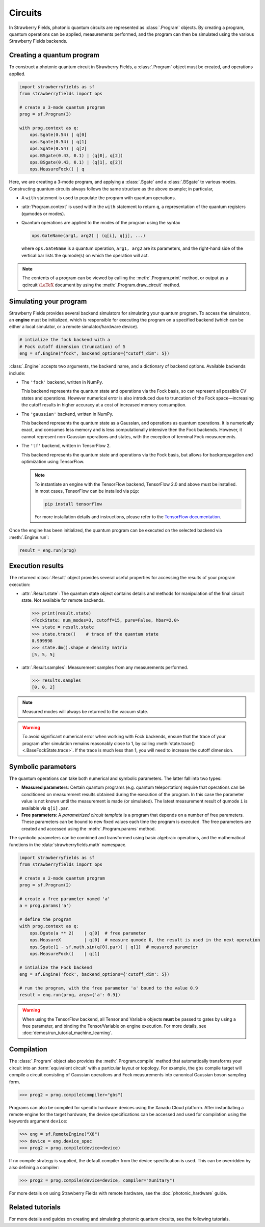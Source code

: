 Circuits
========

.. raw:: html

    <style>
      .sphx-glr-thumbcontainer {
        float: center;
        margin-top: 20px;
        margin-right: 10px;
        margin-bottom: 20px;
      }
      #right-column.card {
          box-shadow: none!important;
      }
      #right-column.card:hover {
          box-shadow: none!important;
      }
    </style>

In Strawberry Fields, photonic quantum circuits are represented as :class:`.Program`
objects. By creating a program, quantum operations can be applied, measurements performed,
and the program can then be simulated using the various Strawberry Fields backends.

.. seealso::

    New to photonic quantum computing? See the :doc:`conventions/glossary` for a glossary
    of some of the terms used in Strawberry Fields.

Creating a quantum program
--------------------------

To construct a photonic quantum circuit in Strawberry Fields, a :class:`.Program` object
must be created, and operations applied.

.. code-block:: python3

    import strawberryfields as sf
    from strawberryfields import ops

    # create a 3-mode quantum program
    prog = sf.Program(3)

    with prog.context as q:
        ops.Sgate(0.54) | q[0]
        ops.Sgate(0.54) | q[1]
        ops.Sgate(0.54) | q[2]
        ops.BSgate(0.43, 0.1) | (q[0], q[2])
        ops.BSgate(0.43, 0.1) | (q[1], q[2])
        ops.MeasureFock() | q

Here, we are creating a 3-mode program, and applying a :class:`.Sgate` and
a :class:`.BSgate` to various modes. Constructing quantum circuits always follows
the same structure as the above example; in particular,

* A ``with`` statement is used to populate the program with quantum operations.

* :attr:`Program.context` is used within the ``with`` statement to return ``q``,
  a representation of the quantum registers (qumodes or modes).

* Quantum operations are applied to the modes of the program using the syntax

  .. code-block:: python3

      ops.GateName(arg1, arg2) | (q[i], q[j], ...)

  where ``ops.GateName`` is a quantum operation, ``arg1, arg2`` are its parameters,
  and the right-hand side of the vertical bar lists the qumode(s) on which the operation
  will act.

.. note::

    The contents of a program can be viewed by calling the :meth:`.Program.print` method,
    or output as a qcircuit :math:`\LaTeX{}` document by using the :meth:`.Program.draw_circuit`
    method.

.. seealso::

    Visit the :doc:`ops` page to see an overview of available quantum operations.


Simulating your program
-----------------------

Strawberry Fields provides several backend simulators for simulating
your quantum program. To access the simulators, an **engine** must be initialized,
which is responsible for executing the program on a specified backend
(which can be either a local simulator, or a remote simulator/hardware device).

.. code-block:: python3

    # intialize the fock backend with a
    # Fock cutoff dimension (truncation) of 5
    eng = sf.Engine("fock", backend_options={"cutoff_dim": 5})

:class:`.Engine` accepts two arguments, the backend name, and a dictionary of
backend options. Available backends include:

* The ``'fock'`` backend, written in NumPy.

  This backend represents the quantum state
  and operations via the Fock basis, so can represent all possible CV states and
  operations. However numerical error is also introduced due to truncation of the Fock
  space—increasing the cutoff results in higher accuracy at a cost of increased memory consumption.

* The ``'gaussian'`` backend, written in NumPy.

  This backend represents the quantum
  state as a Gaussian, and operations as quantum operations. It is numerically exact,
  and consumes less memory and is less computationally intensive then the Fock backends.
  However, it cannot represent non-Gaussian operations and states, with the exception of
  terminal Fock measurements.

* The ``'tf'`` backend, written in TensorFlow 2.

  This backend represents the quantum
  state and operations via the Fock basis, but allows for backpropagation and optimization
  using TensorFlow.

  .. note::

      To instantiate an engine with the TensorFlow backend, TensorFlow 2.0 and above
      must be installed. In most cases, TensorFlow can be installed via ``pip``:

      .. code-block:: console

          pip install tensorflow

      For more installation details and instructions, please refer to the
      `TensorFlow documentation <https://www.tensorflow.org/install>`_.


Once the engine has been initialized, the quantum program can be executed on the
selected backend via :meth:`.Engine.run`:

.. code-block:: python3

    result = eng.run(prog)

Execution results
-----------------

The returned :class:`.Result` object provides several useful properties
for accessing the results of your program execution:

* :attr:`.Result.state`: The quantum state object contains details and methods
  for manipulation of the final circuit state. Not available for remote
  backends.

  .. code-block:: python

      >>> print(result.state)
      <FockState: num_modes=3, cutoff=15, pure=False, hbar=2.0>
      >>> state = result.state
      >>> state.trace()    # trace of the quantum state
      0.999998
      >>> state.dm().shape # density matrix
      [5, 5, 5]

* :attr:`.Result.samples`: Measurement samples from any measurements performed.

  .. code-block:: pycon

      >>> results.samples
      [0, 0, 2]

.. seealso::

    Visit the :doc:`states` page to see an overview of available quantum state methods.


.. note::

    Measured modes will always be returned to the vacuum state.

.. warning::

    To avoid significant numerical error when working with Fock backends, ensure that
    the trace of your program after simulation remains reasonably close to 1,
    by calling :meth:`state.trace() <.BaseFockState.trace>`. If the trace is much less than 1, you
    will need to increase the cutoff dimension.


Symbolic parameters
-------------------

The quantum operations can take both numerical and symbolic parameters.
The latter fall into two types:

* **Measured parameters**: Certain quantum programs (e.g. quantum teleportation) require that
  operations can be conditioned on measurement results obtained during the execution of the
  program. In this case the parameter value is not known until the measurement is made
  (or simulated). The latest measurement result of qumode ``i`` is available via ``q[i].par``.

* **Free parameters**: A *parametrized circuit template* is a program that
  depends on a number of free parameters. These parameters can be bound to new fixed
  values each time the program is executed.
  The free parameters are created and accessed using the
  :meth:`.Program.params` method.

The symbolic parameters can be combined and transformed using basic algebraic operations, and
the mathematical functions in the :data:`strawberryfields.math` namespace.

.. code-block:: python3

    import strawberryfields as sf
    from strawberryfields import ops

    # create a 2-mode quantum program
    prog = sf.Program(2)

    # create a free parameter named 'a'
    a = prog.params('a')

    # define the program
    with prog.context as q:
        ops.Dgate(a ** 2)    | q[0]  # free parameter
        ops.MeasureX         | q[0]  # measure qumode 0, the result is used in the next operation
        ops.Sgate(1 - sf.math.sin(q[0].par)) | q[1]  # measured parameter
        ops.MeasureFock()    | q[1]

    # intialize the Fock backend
    eng = sf.Engine('fock', backend_options={'cutoff_dim': 5})

    # run the program, with the free parameter 'a' bound to the value 0.9
    result = eng.run(prog, args={'a': 0.9})

.. warning::

    When using the TensorFlow backend, all Tensor and Variable objects **must** be
    passed to gates by using a free parameter, and binding the Tensor/Variable
    on engine execution. For more details, see :doc:`demos/run_tutorial_machine_learning`.


Compilation
-----------

The :class:`.Program` object also provides the :meth:`.Program.compile` method that
automatically transforms your circuit into an :term:`equivalent circuit` with
a particular layout or topology. For example, the ``gbs`` compile target will
compile a circuit consisting of Gaussian operations and Fock measurements
into canonical Gaussian boson sampling form.

>>> prog2 = prog.compile(compiler="gbs")

Programs can also be compiled for specific hardware devices using the Xanadu Cloud platform.
After instantiating a remote engine for the target hardware, the device specifications
can be accessed and used for compilation using the keywords argument ``device``:

>>> eng = sf.RemoteEngine("X8")
>>> device = eng.device_spec
>>> prog2 = prog.compile(device=device)

If no compile strategy is supplied, the default compiler from the device
specification is used. This can be overridden by also defining a compiler:

>>> prog2 = prog.compile(device=device, compiler="Xunitary")

For more details on using Strawberry Fields with remote hardware, see the
:doc:`photonic_hardware` guide.


Related tutorials
-----------------

For more details and guides on creating and simulating photonic quantum
circuits, see the following tutorials.

.. customgalleryitem::
    :tooltip: Building photonic quantum circuits
    :description: :doc:`demos/run_blackbird`

.. customgalleryitem::
    :tooltip: Quantum teleportation
    :description: :doc:`Basic tutorial: teleportation <demos/run_teleportation>`
    :figure: /_static/teleport.png

.. customgalleryitem::
    :tooltip: Making photonic measurements
    :description: :doc:`Measurements and post-selection <demos/run_post_selection>`
    :figure: /_static/bs_measure.png

.. customgalleryitem::
    :tooltip: Optimization and machine learning with TensorFlow
    :description: :doc:`demos/run_tutorial_machine_learning`
    :figure: /_static/TF.png

.. raw:: html

        <div style='clear:both'></div>
        <br>
